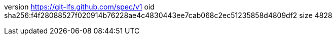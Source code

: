 version https://git-lfs.github.com/spec/v1
oid sha256:f4f28088527f020914b76228ae4c4830443ee7cab068c2ec51235858d4809df2
size 4828
